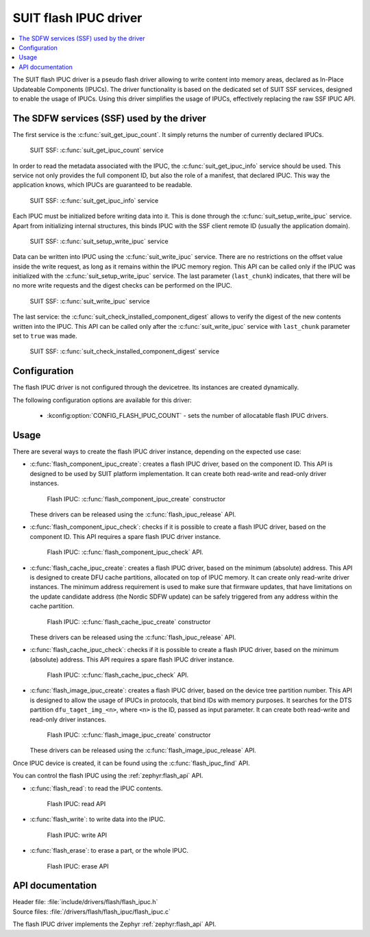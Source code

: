 .. _flash_ipuc:

SUIT flash IPUC driver
######################

.. contents::
   :local:
   :depth: 2

The SUIT flash IPUC driver is a pseudo flash driver allowing to write content into memory areas, declared as In-Place Updateable Components (IPUCs).
The driver functionality is based on the dedicated set of SUIT SSF services, designed to enable the usage of IPUCs.
Using this driver simplifies the usage of IPUCs, effectively replacing the raw SSF IPUC API.

The SDFW services (SSF) used by the driver
******************************************

The first service is the :c:func:`suit_get_ipuc_count`. It simply returns the number of currently declared IPUCs.

.. figure:: images/flash_ipuc/suit_get_ipuc_count.png
   :alt: SUIT SSF: :c:func:`suit_get_ipuc_count` service

   SUIT SSF: :c:func:`suit_get_ipuc_count` service

In order to read the metadata associated with the IPUC, the :c:func:`suit_get_ipuc_info` service should be used.
This service not only provides the full component ID, but also the role of a manifest, that declared IPUC.
This way the application knows, which IPUCs are guaranteed to be readable.

.. figure:: images/flash_ipuc/suit_get_ipuc_info.png
   :alt: SUIT SSF: :c:func:`suit_get_ipuc_info` service

   SUIT SSF: :c:func:`suit_get_ipuc_info` service

Each IPUC must be initialized before writing data into it. This is done through the :c:func:`suit_setup_write_ipuc` service.
Apart from initializing internal structures, this binds IPUC with the SSF client remote ID (usually the application domain).

.. figure:: images/flash_ipuc/suit_setup_write_ipuc.png
   :alt: SUIT SSF: :c:func:`suit_setup_write_ipuc` service

   SUIT SSF: :c:func:`suit_setup_write_ipuc` service

Data can be written into IPUC using the :c:func:`suit_write_ipuc` service.
There are no restrictions on the offset value inside the write request, as long as it remains within the IPUC memory region.
This API can be called only if the IPUC was initialized with the :c:func:`suit_setup_write_ipuc` service.
The last parameter (``last_chunk``) indicates, that there will be no more write requests and the digest checks can be performed on the IPUC.

.. figure:: images/flash_ipuc/suit_write_ipuc.png
   :alt: SUIT SSF: :c:func:`suit_write_ipuc` service

   SUIT SSF: :c:func:`suit_write_ipuc` service

The last service: the :c:func:`suit_check_installed_component_digest` allows to verify the digest of the new contents written into the IPUC.
This API can be called only after the :c:func:`suit_write_ipuc` service with ``last_chunk`` parameter set to ``true`` was made.

.. figure:: images/flash_ipuc/suit_check_installed_component_digest.png
   :alt: SUIT SSF: :c:func:`suit_check_installed_component_digest` service

   SUIT SSF: :c:func:`suit_check_installed_component_digest` service

Configuration
*************

The flash IPUC driver is not configured through the devicetree.
Its instances are created dynamically.

The following configuration options are available for this driver:

   * :kconfig:option:`CONFIG_FLASH_IPUC_COUNT` - sets the number of allocatable flash IPUC drivers.

Usage
*****

There are several ways to create the flash IPUC driver instance, depending on the expected use case:

* :c:func:`flash_component_ipuc_create`: creates a flash IPUC driver, based on the component ID.
  This API is designed to be used by SUIT platform implementation.
  It can create both read-write and read-only driver instances.

  .. figure:: images/flash_ipuc/flash_component_ipuc_create.png
     :alt: Flash IPUC: :c:func:`flash_component_ipuc_create` constructor

     Flash IPUC: :c:func:`flash_component_ipuc_create` constructor

  These drivers can be released using the :c:func:`flash_ipuc_release` API.

* :c:func:`flash_component_ipuc_check`: checks if it is possible to create a flash IPUC driver,
  based on the component ID.
  This API requires a spare flash IPUC driver instance.

  .. figure:: images/flash_ipuc/flash_component_ipuc_check.png
     :alt: Flash IPUC: :c:func:`flash_component_ipuc_check` API.

     Flash IPUC: :c:func:`flash_component_ipuc_check` API.

* :c:func:`flash_cache_ipuc_create`: creates a flash IPUC driver, based on the minimum (absolute) address.
  This API is designed to create DFU cache partitions, allocated on top of IPUC memory.
  It can create only read-write driver instances.
  The minimum address requirement is used to make sure that firmware updates, that have limitations on the update candidate address (the Nordic SDFW update) can be safely triggered from any address within the cache partition.

  .. figure:: images/flash_ipuc/flash_cache_ipuc_create.png
     :alt: Flash IPUC: :c:func:`flash_cache_ipuc_create` constructor

     Flash IPUC: :c:func:`flash_cache_ipuc_create` constructor

  These drivers can be released using the :c:func:`flash_ipuc_release` API.

* :c:func:`flash_cache_ipuc_check`: checks if it is possible to create a flash IPUC driver, based on the minimum (absolute) address.
  This API requires a spare flash IPUC driver instance.

  .. figure:: images/flash_ipuc/flash_cache_ipuc_check.png
     :alt: Flash IPUC: :c:func:`flash_cache_ipuc_check` API.

     Flash IPUC: :c:func:`flash_cache_ipuc_check` API.

* :c:func:`flash_image_ipuc_create`: creates a flash IPUC driver, based on the device tree partition number.
  This API is designed to allow the usage of IPUCs in protocols, that bind IDs with memory purposes.
  It searches for the DTS partition ``dfu_taget_img_<n>``, where ``<n>`` is the ID, passed as input parameter.
  It can create both read-write and read-only driver instances.

  .. figure:: images/flash_ipuc/flash_image_ipuc_create.png
     :alt: Flash IPUC: :c:func:`flash_image_ipuc_create` constructor

     Flash IPUC: :c:func:`flash_image_ipuc_create` constructor

  These drivers can be released using the :c:func:`flash_image_ipuc_release` API.

Once IPUC device is created, it can be found using the :c:func:`flash_ipuc_find` API.

You can control the flash IPUC using the :ref:`zephyr:flash_api` API.

* :c:func:`flash_read`: to read the IPUC contents.

  .. figure:: images/flash_ipuc/flash_ipuc_read.png
     :alt: Flash IPUC: read API

     Flash IPUC: read API

* :c:func:`flash_write`: to write data into the IPUC.

  .. figure:: images/flash_ipuc/flash_ipuc_write.png
     :alt: Flash IPUC: write API

     Flash IPUC: write API

* :c:func:`flash_erase`: to erase a part, or the whole IPUC.

  .. figure:: images/flash_ipuc/flash_ipuc_erase.png
     :alt: Flash IPUC: erase API

     Flash IPUC: erase API

API documentation
*****************

| Header file: :file:`include/drivers/flash/flash_ipuc.h`
| Source files: :file:`/drivers/flash/flash_ipuc/flash_ipuc.c`

The flash IPUC driver implements the Zephyr :ref:`zephyr:flash_api` API.
